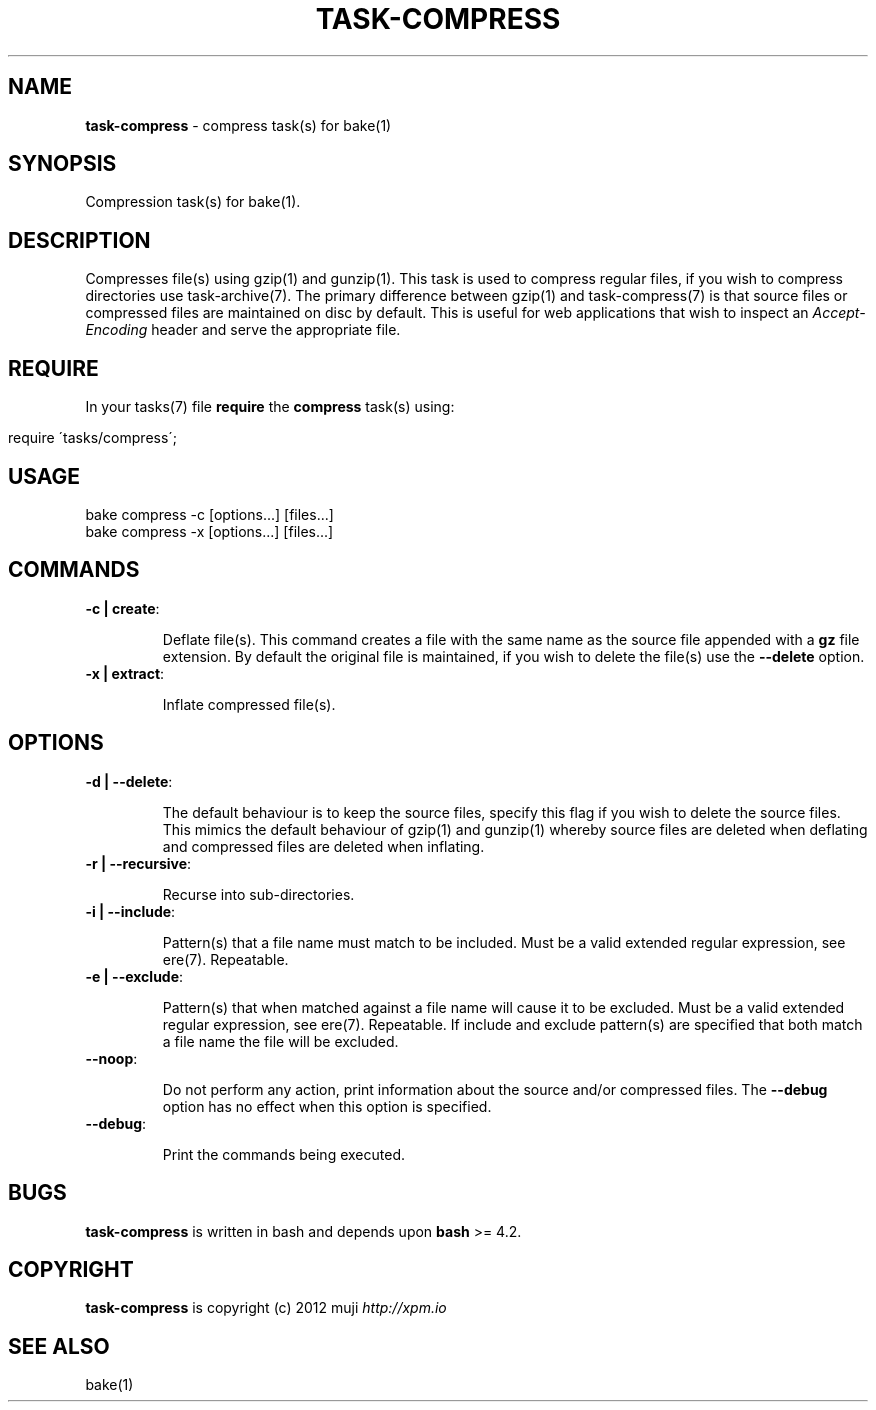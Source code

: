 .\" generated with Ronn/v0.7.3
.\" http://github.com/rtomayko/ronn/tree/0.7.3
.
.TH "TASK\-COMPRESS" "7" "January 2013" "" ""
.
.SH "NAME"
\fBtask\-compress\fR \- compress task(s) for bake(1)
.
.SH "SYNOPSIS"
Compression task(s) for bake(1)\.
.
.SH "DESCRIPTION"
Compresses file(s) using gzip(1) and gunzip(1)\. This task is used to compress regular files, if you wish to compress directories use task\-archive(7)\. The primary difference between gzip(1) and task\-compress(7) is that source files or compressed files are maintained on disc by default\. This is useful for web applications that wish to inspect an \fIAccept\-Encoding\fR header and serve the appropriate file\.
.
.SH "REQUIRE"
In your tasks(7) file \fBrequire\fR the \fBcompress\fR task(s) using:
.
.IP "" 4
.
.nf

require \'tasks/compress\';
.
.fi
.
.IP "" 0
.
.SH "USAGE"
.
.nf

bake compress \-c [options\.\.\.] [files\.\.\.]
bake compress \-x [options\.\.\.] [files\.\.\.]
.
.fi
.
.SH "COMMANDS"
.
.TP
\fB\-c | create\fR:
.
.IP
Deflate file(s)\. This command creates a file with the same name as the source file appended with a \fBgz\fR file extension\. By default the original file is maintained, if you wish to delete the file(s) use the \fB\-\-delete\fR option\.
.
.TP
\fB\-x | extract\fR:
.
.IP
Inflate compressed file(s)\.
.
.SH "OPTIONS"
.
.TP
\fB\-d | \-\-delete\fR:
.
.IP
The default behaviour is to keep the source files, specify this flag if you wish to delete the source files\. This mimics the default behaviour of gzip(1) and gunzip(1) whereby source files are deleted when deflating and compressed files are deleted when inflating\.
.
.TP
\fB\-r | \-\-recursive\fR:
.
.IP
Recurse into sub\-directories\.
.
.TP
\fB\-i | \-\-include\fR:
.
.IP
Pattern(s) that a file name must match to be included\. Must be a valid extended regular expression, see ere(7)\. Repeatable\.
.
.TP
\fB\-e | \-\-exclude\fR:
.
.IP
Pattern(s) that when matched against a file name will cause it to be excluded\. Must be a valid extended regular expression, see ere(7)\. Repeatable\. If include and exclude pattern(s) are specified that both match a file name the file will be excluded\.
.
.TP
\fB\-\-noop\fR:
.
.IP
Do not perform any action, print information about the source and/or compressed files\. The \fB\-\-debug\fR option has no effect when this option is specified\.
.
.TP
\fB\-\-debug\fR:
.
.IP
Print the commands being executed\.
.
.SH "BUGS"
\fBtask\-compress\fR is written in bash and depends upon \fBbash\fR >= 4\.2\.
.
.SH "COPYRIGHT"
\fBtask\-compress\fR is copyright (c) 2012 muji \fIhttp://xpm\.io\fR
.
.SH "SEE ALSO"
bake(1)
